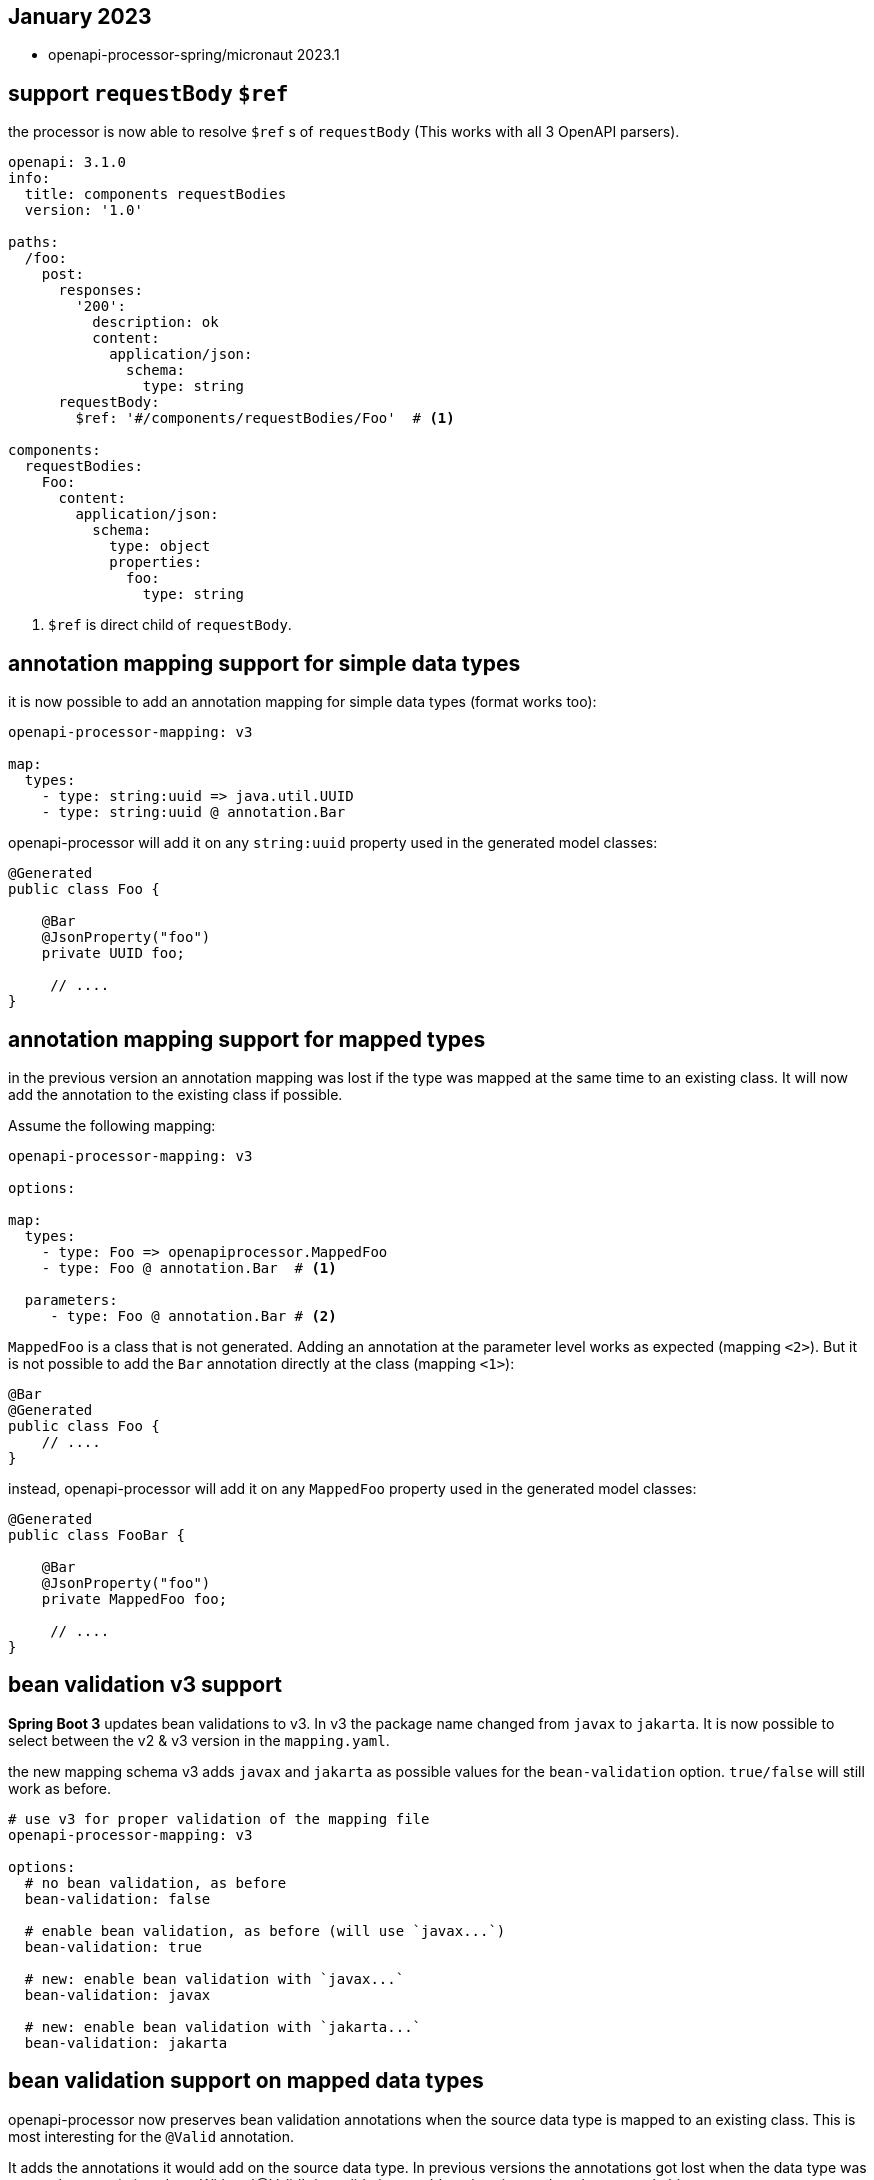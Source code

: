 == January 2023

* openapi-processor-spring/micronaut 2023.1

== support `requestBody` `$ref`

the processor is now able to resolve `$ref` s of `requestBody` (This works with all 3 OpenAPI parsers).

[source, yaml]
----
openapi: 3.1.0
info:
  title: components requestBodies
  version: '1.0'

paths:
  /foo:
    post:
      responses:
        '200':
          description: ok
          content:
            application/json:
              schema:
                type: string
      requestBody:
        $ref: '#/components/requestBodies/Foo'  # <1>

components:
  requestBodies:
    Foo:
      content:
        application/json:
          schema:
            type: object
            properties:
              foo:
                type: string
----

<1> `$ref` is direct child of `requestBody`.

== annotation mapping support for simple data types

it is now possible to add an annotation mapping for simple data types (format works too):

[source, yaml]
----
openapi-processor-mapping: v3

map:
  types:
    - type: string:uuid => java.util.UUID
    - type: string:uuid @ annotation.Bar
----

openapi-processor will add it on any `string:uuid` property used in the generated model classes:

[source, java]
----
@Generated
public class Foo {

    @Bar
    @JsonProperty("foo")
    private UUID foo;

     // ....
}
----

== annotation mapping support for mapped types

in the previous version an annotation mapping was lost if the type was mapped at the same time to an existing class. It will now add the annotation to the existing class if possible.

Assume the following mapping:

[source, yaml]
----
openapi-processor-mapping: v3

options:

map:
  types:
    - type: Foo => openapiprocessor.MappedFoo
    - type: Foo @ annotation.Bar  # <1>

  parameters:
     - type: Foo @ annotation.Bar # <2>
----

`MappedFoo` is a class that is not generated. Adding an annotation at the parameter level works as expected (mapping `<2>`).  But it is not possible to add the `Bar` annotation directly at the class (mapping `<1>`):

[source, java]
----
@Bar
@Generated
public class Foo {
    // ....
}
----

instead, openapi-processor will add it on any `MappedFoo` property used in the generated model classes:

[source, java]
----
@Generated
public class FooBar {

    @Bar
    @JsonProperty("foo")
    private MappedFoo foo;

     // ....
}
----

== bean validation v3 support

**Spring Boot 3** updates bean validations to v3. In v3 the package name changed from `javax` to  `jakarta`. It is now possible to select between the v2 & v3 version in the `mapping.yaml`.

the new mapping schema v3 adds `javax` and `jakarta` as possible values for the `bean-validation` option. `true/false` will still work as before.

[source, yaml]
----
# use v3 for proper validation of the mapping file
openapi-processor-mapping: v3

options:
  # no bean validation, as before
  bean-validation: false

  # enable bean validation, as before (will use `javax...`)
  bean-validation: true

  # new: enable bean validation with `javax...`
  bean-validation: javax

  # new: enable bean validation with `jakarta...`
  bean-validation: jakarta
----

== bean validation support on mapped data types

openapi-processor now preserves bean validation annotations when the source data type is mapped to an existing class. This is most interesting for the `@Valid` annotation.

It adds the annotations it would add on the source data type. In previous versions the annotations got lost when the data type was mapped to an existing class. Without`@Valid` the validation would not be triggered on the mapped object.

having this OpenAPI description

[source, yaml]
----
openapi: 3.1.0
info:
  title: mapped bean validation
  version: 1.0.0

paths:
  /foo:
    post:
      requestBody:
        content:
          application/json:
            schema:
              $ref: '#/components/schemas/Foo'
      responses:
        204:
          description: none

components:
  schemas:
    Foo:
      type: object
      properties:
        foo:
          type: integer
          minimum: 0
----

the endpoint looks like this without a mapping that replaces `Foo` (ignore the `@Mapping`/`@Parameter` annotations, this is pseudo code used by the integration tests):

[source, java]
----
package generated.api;

import annotation.Mapping;
import annotation.Parameter;
import generated.model.Foo;
import javax.validation.Valid;

public interface Api {

    @Mapping("/foo")
    void postFoo(@Parameter @Valid Foo body);   // has @Valid annotation

}
----

with a mapping that replaces `Foo` with `Bar`

[source, yaml]
----
openapi-processor-mapping: v3

options:
  package-name: generated
  bean-validation: true

map:
  types:
    - type: Foo => openapiprocessor.Bar
----

it will now generate the endpoint with a `@Valid` on the mapped data type.

[source, java]
----
package generated.api;

import annotation.Mapping;
import annotation.Parameter;
import javax.validation.Valid;
import openapiprocessor.Bar;

public interface Api {

    @Mapping("/foo")
    void postFoo(@Parameter @Valid Bar body);   // new: has @Valid annotation

}
----

